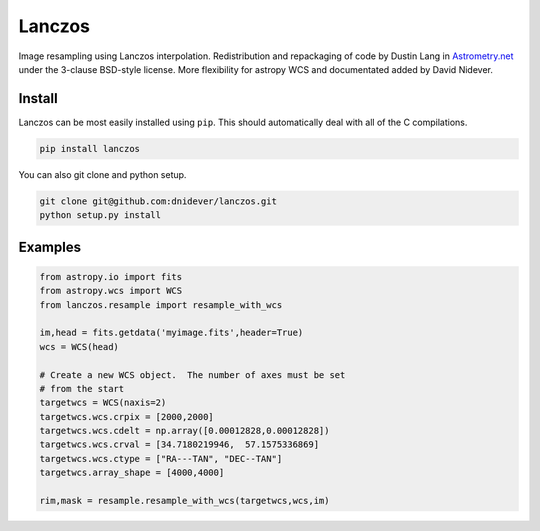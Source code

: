 
Lanczos
=======

Image resampling using Lanczos interpolation.
Redistribution and repackaging of code by Dustin Lang in 
`Astrometry.net <https://github.com/dstndstn/astrometry.net>`_
under the 3-clause BSD-style license.
More flexibility for astropy WCS and documentated added by David Nidever.

Install
-------

Lanczos can be most easily installed using ``pip``.  This should automatically deal with all of the C compilations.

.. code-block:: unix

    pip install lanczos

You can also git clone and python setup.

.. code-block:: unix

    git clone git@github.com:dnidever/lanczos.git
    python setup.py install

    
Examples
--------

.. code-block:: python

    from astropy.io import fits
    from astropy.wcs import WCS
    from lanczos.resample import resample_with_wcs

    im,head = fits.getdata('myimage.fits',header=True)
    wcs = WCS(head)

    # Create a new WCS object.  The number of axes must be set
    # from the start
    targetwcs = WCS(naxis=2)
    targetwcs.wcs.crpix = [2000,2000]
    targetwcs.wcs.cdelt = np.array([0.00012828,0.00012828])
    targetwcs.wcs.crval = [34.7180219946,  57.1575336869]
    targetwcs.wcs.ctype = ["RA---TAN", "DEC--TAN"]
    targetwcs.array_shape = [4000,4000]

    rim,mask = resample.resample_with_wcs(targetwcs,wcs,im)

